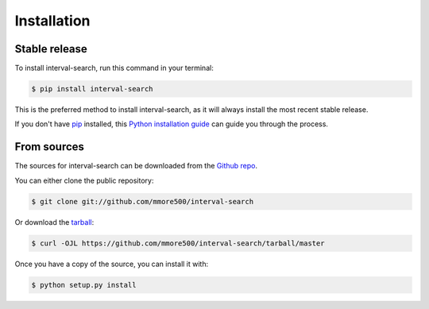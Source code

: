 .. highlight:: shell

============
Installation
============


Stable release
--------------

To install interval-search, run this command in your terminal:

.. code-block:: console

    $ pip install interval-search

This is the preferred method to install interval-search, as it will always install the most recent stable release.

If you don't have `pip`_ installed, this `Python installation guide`_ can guide
you through the process.

.. _pip: https://pip.pypa.io
.. _Python installation guide: http://docs.python-guide.org/en/latest/starting/installation/


From sources
------------

The sources for interval-search can be downloaded from the `Github repo`_.

You can either clone the public repository:

.. code-block:: console

    $ git clone git://github.com/mmore500/interval-search

Or download the `tarball`_:

.. code-block:: console

    $ curl -OJL https://github.com/mmore500/interval-search/tarball/master

Once you have a copy of the source, you can install it with:

.. code-block:: console

    $ python setup.py install


.. _Github repo: https://github.com/mmore500/interval-search
.. _tarball: https://github.com/mmore500/interval-search/tarball/master
